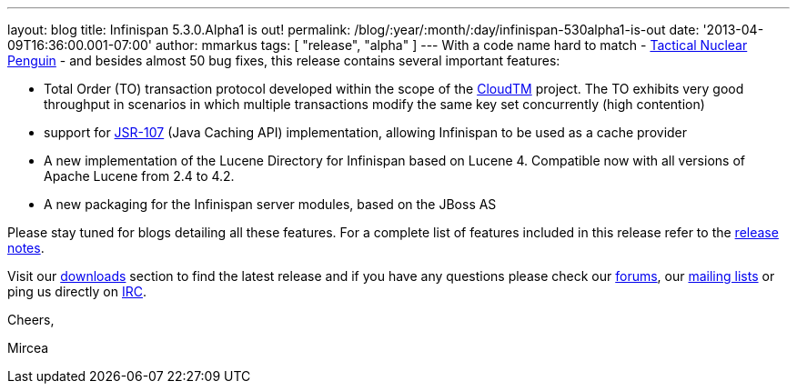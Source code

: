 ---
layout: blog
title: Infinispan 5.3.0.Alpha1  is out!
permalink: /blog/:year/:month/:day/infinispan-530alpha1-is-out
date: '2013-04-09T16:36:00.001-07:00'
author: mmarkus
tags: [ "release", "alpha" ]
---
With a code name hard to match -
http://www.brewdog.com/product/tactical-nuclear-penguin[Tactical Nuclear
Penguin] - and besides almost 50 bug fixes, this release contains
several important features:

* Total Order (TO) transaction protocol developed within the scope of
the http://www.cloudtm.eu/[CloudTM] project. The TO exhibits very good
throughput in scenarios in which multiple transactions modify the same
key set concurrently (high contention)
* support for https://github.com/jsr107/jsr107spec[JSR-107] (Java
Caching API) implementation, allowing Infinispan to be used as a cache
provider
* A new implementation of the Lucene Directory for Infinispan based on
Lucene 4. Compatible now with all versions of Apache Lucene from 2.4 to
4.2.
* A new packaging for the Infinispan server modules, based on the JBoss
AS

Please stay tuned for blogs detailing all these features. For a complete
list of features included in this release refer to the
https://issues.jboss.org/secure/ReleaseNote.jspa?projectId=12310799&version=12320761[release
notes].

Visit our http://www.jboss.org/infinispan/downloads[downloads] section
to find the latest release and if you have any questions please check
our http://www.jboss.org/infinispan/forums[forums], our
https://lists.jboss.org/mailman/listinfo/infinispan-dev[mailing lists]
or ping us directly on irc://irc.freenode.org/infinispan[IRC].



Cheers,

Mircea


